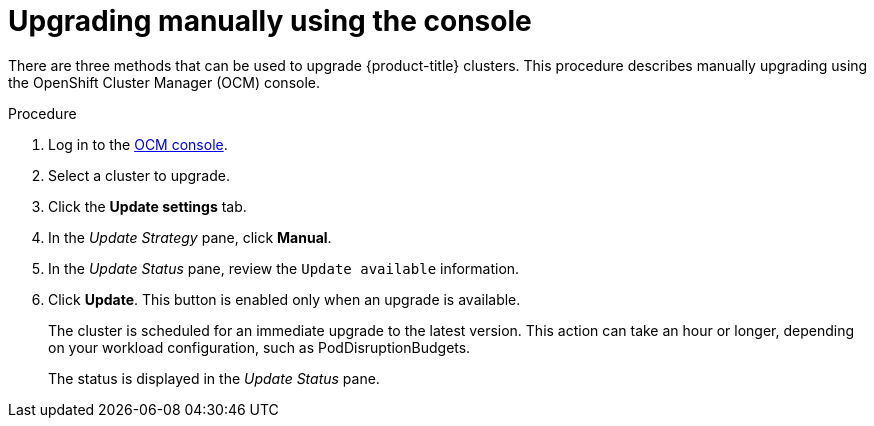


// Module included in the following assemblies:
//
// * assemblies/rosa-upgrading.adoc

[id="rosa-upgrade-ocm_{context}"]
= Upgrading manually using the console


There are three methods that can be used to upgrade {product-title} clusters. This procedure describes manually upgrading using the OpenShift Cluster Manager (OCM) console.

.Procedure

. Log in to the link:https://cloud.redhat.com/openshift[OCM console].
. Select a cluster to upgrade.
. Click the *Update settings* tab.
. In the _Update Strategy_ pane, click *Manual*.
. In the _Update Status_ pane, review the `Update available` information.
. Click *Update*. This button is enabled only when an upgrade is available.
+
The cluster is scheduled for an immediate upgrade to the latest version. This action can take an hour or longer, depending on your workload configuration, such as PodDisruptionBudgets.
+
The status is displayed in the _Update Status_ pane.
